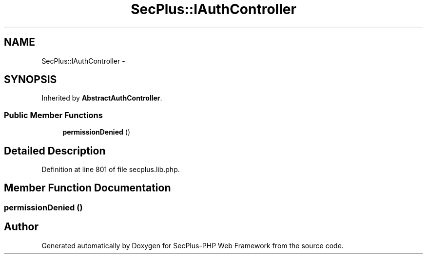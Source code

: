 .TH "SecPlus::IAuthController" 3 "Sat Jul 21 2012" "Version 1.0" "SecPlus-PHP Web Framework" \" -*- nroff -*-
.ad l
.nh
.SH NAME
SecPlus::IAuthController \- 
.SH SYNOPSIS
.br
.PP
.PP
Inherited by \fBAbstractAuthController\fP.
.SS "Public Member Functions"

.in +1c
.ti -1c
.RI "\fBpermissionDenied\fP ()"
.br
.in -1c
.SH "Detailed Description"
.PP 
Definition at line 801 of file secplus.lib.php.
.SH "Member Function Documentation"
.PP 
.SS "permissionDenied ()"

.SH "Author"
.PP 
Generated automatically by Doxygen for SecPlus-PHP Web Framework from the source code.

